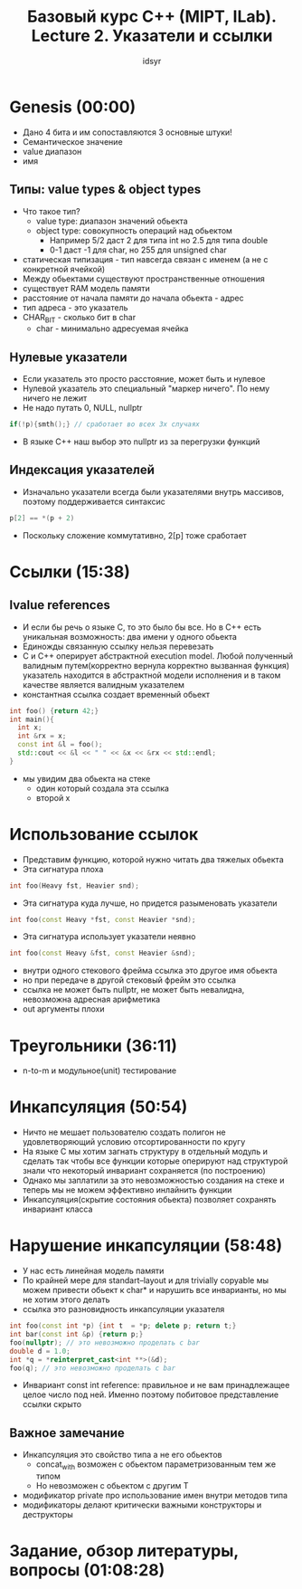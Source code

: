 #+TITLE: Базовый курс C++ (MIPT, ILab). Lecture 2. Указатели и ссылки
#+AUTHOR: idsyr
#+DESCRIPTION: B2
#+STARTUP: showeveryhing
#+OPTIONS: toc:2



* Genesis (00:00)
- Дано 4 бита и им сопоставляются 3 основные штуки!
- Семантическое значение
- value диапазон
- имя


** Типы: value types & object types
- Что такое тип?
 - value type: диапазон значений обьекта
 - object type: совокупность операций над обьектом
  - Например 5/2 даст 2 для типа int но 2.5 для типа double
  - 0-1 даст -1 для char, но 255 для unsigned char
- статическая типизация - тип навсегда связан с именем (а не с конкретной ячейкой) 
- Между обьектами существуют пространственные отношения
- существует RAM модель памяти
- расстояние от начала памяти до начала обьекта - адрес
- тип адреса - это указатель
- CHAR_BIT - сколько бит в char
 - char - минимально адресуемая ячейка


** Нулевые указатели
- Если указатель это просто расстояние, может быть и нулевое
- Нулевой указатель это специальный "маркер ничего". По нему ничего не лежит
- Не надо путать 0, NULL, nullptr
#+begin_src cpp
if(!p){smth();} // сработает во всех 3х случаях
#+end_src
- В языке С++ наш выбор это nullptr из за перегрузки функций


** Индексация указателей
- Изначально указатели всегда были указателями внутрь массивов, поэтому поддерживается синтаксис
#+begin_src cpp
p[2] == *(p + 2)
#+end_src
- Поскольку сложение коммутативно, 2[p] тоже сработает




* Ссылки (15:38)
** lvalue references
- И если бы речь о языке С, то это было бы все. Но в С++ есть уникальная возможность: два имени у одного обьекта 
- Единожды связанную ссылку нельзя перевезать
- С и С++ оперирует абстрактной execution model. Любой полученный валидным путем(корректно вернула корректно вызванная функция) указатель находится в абстрактной модели исполнения и в таком качестве является валидным указателем
- константная ссылка создает временный обьект
#+begin_src cpp
int foo() {return 42;}
int main(){
  int x;
  int &rx = x;
  const int &l = foo();
  std::cout << &l << " " << &x << &rx << std::endl;
}
#+end_src
-  мы увидим два обьекта на стеке
 - один который создала эта ссылка
 - второй x




* Использование ссылок
- Представим функцию, которой нужно читать два тяжелых обьекта
- Эта сигнатура плоха
#+begin_src cpp
int foo(Heavy fst, Heavier snd);
#+end_src


- Эта сигнатура куда лучше, но придется разыменовать указатели
#+begin_src cpp
int foo(const Heavy *fst, const Heavier *snd);
#+end_src


-  Эта сигнатура использует указатели неявно
#+begin_src cpp
int foo(const Heavy &fst, const Heavier &snd);
#+end_src


- внутри одного стекового фрейма ссылка это другое имя обьекта
- но при передаче в другой стековый фрейм это ссылка
- ссылка не может быть nullptr, не может быть невалидна, невозможна адресная арифметика
- out аргументы плохи



 
* Треугольники (36:11)
- n-to-m и модульное(unit) тестирование 




* Инкапсуляция (50:54)
- Ничто не мешает пользователю создать полигон не удовлетворяющий условию отсортированности по кругу
- На языке С мы хотим загнать структуру в отдельный модуль и сделать так чтобы все функции которые оперируют над структурой знали что некоторый инвариант сохраняется (по построению)
- Однако мы заплатили за это невозможностью создания на стеке и теперь мы не можем эффективно инлайнить функции
- Инкапсуляция(скрытие состояния обьекта) позволяет сохранять инвариант класса


 

* Нарушение инкапсуляции (58:48)
- У нас есть линейная модель памяти
- По крайней мере для standart--layout и для trivially copyable мы можем привести обьект к char* и нарушить все инварианты, но мы не хотим этого делать
- ссылка это разновидность инкапсуляции указателя
#+begin_src cpp
int foo(const int *p) {int t  = *p; delete p; return t;}
int bar(const int &p) {return p;}
foo(nullptr); // это невозможно проделать с bar
double d = 1.0;
int *q = *reinterpret_cast<int **>(&d);
foo(q); // это невозможно проделать с bar
#+end_src


 - Инвариант const int reference: правильное и не вам принадлежащее целое число под ней. Именно поэтому побитовое представление ссылки скрыто


** Важное замечание
- Инкапсуляция это свойство типа а не его обьектов
 - concat_with возможен с обьектом параметризованным тем же типом
 - Но невозможен с обьектом с другим Т
- модификатор private про использование имен внутри методов типа
- модификаторы делают критически важными конструкторы и деструкторы




* Задание, обзор литературы, вопросы (01:08:28)










